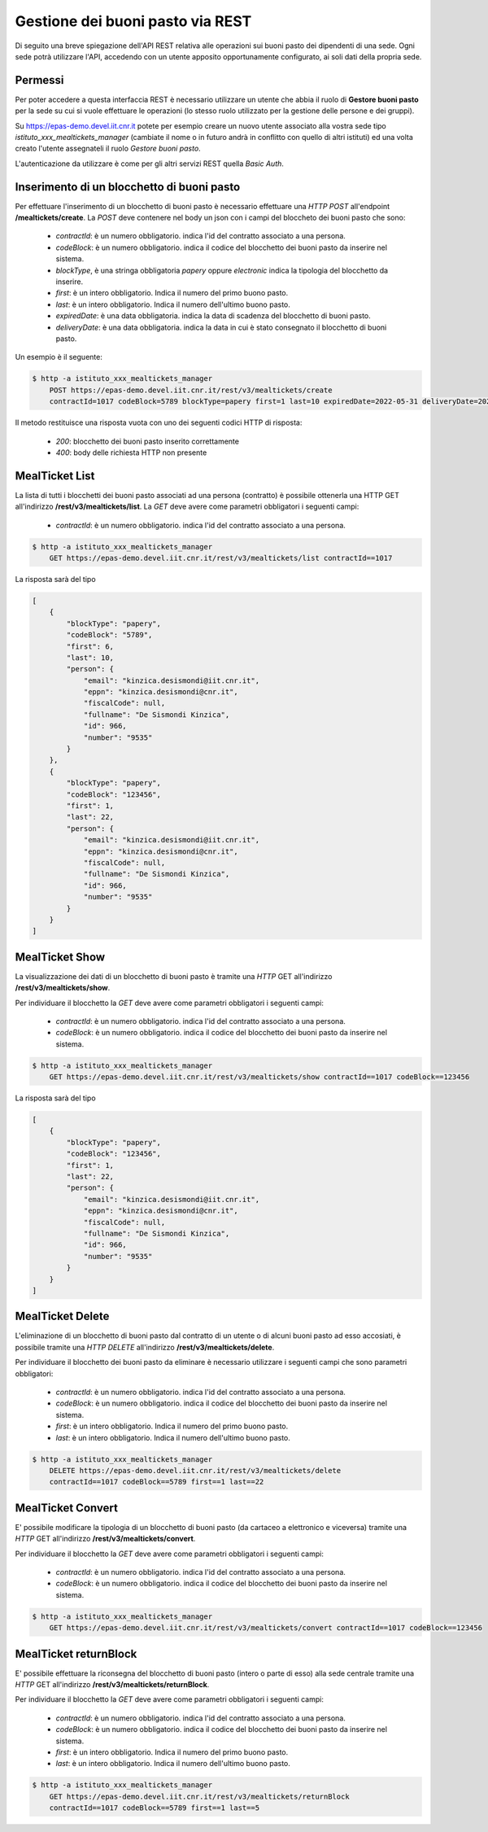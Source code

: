 Gestione dei buoni pasto via REST
==================================

Di seguito una breve spiegazione dell'API REST relativa alle operazioni sui buoni pasto dei
dipendenti di una sede. 
Ogni sede potrà utilizzare l'API, accedendo con un utente apposito opportunamente configurato, ai 
soli dati della propria sede. 

Permessi
--------

Per poter accedere a questa interfaccia REST è necessario utilizzare un utente che abbia il ruolo di
**Gestore buoni pasto** per la sede su cui si vuole effettuare le operazioni (lo stesso ruolo utilizzato
per la gestione delle persone e dei gruppi).

Su https://epas-demo.devel.iit.cnr.it potete per esempio creare un nuovo utente associato alla
vostra sede tipo *istituto_xxx_mealtickets_manager* (cambiate il nome o in futuro andrà in
conflitto con quello di altri istituti) ed una volta creato l'utente assegnateli il
ruolo *Gestore buoni pasto*.

L'autenticazione da utilizzare è come per gli altri servizi REST quella *Basic Auth*.


Inserimento di un blocchetto di buoni pasto
-------------------------------------------

Per effettuare l'inserimento di un blocchetto di buoni pasto è necessario effettuare una *HTTP POST* all'endpoint
**/mealtickets/create**.
La *POST* deve contenere nel body un json con i campi del bloccheto dei buoni pasto che sono:

  - *contractId*: è un numero obbligatorio. indica l'id del contratto associato a una persona.
  - *codeBlock*: è un numero obbligatorio. indica il codice del blocchetto dei buoni pasto da inserire nel sistema.
  - *blockType*, è una stringa obbligatoria *papery* oppure *electronic* indica la tipologia del blocchetto da inserire.
  - *first*: è un intero obbligatorio. Indica il numero del primo buono pasto.
  - *last*: è un intero obbligatorio. Indica il numero dell'ultimo buono pasto.
  - *expiredDate*: è una data obbligatoria. indica la data di scadenza del blocchetto di buoni pasto.
  - *deliveryDate*: è una data obbligatoria. indica la data in cui è stato consegnato il blocchetto di buoni pasto.

Un esempio è il seguente:

.. code-block:: bash

  $ http -a istituto_xxx_mealtickets_manager
      POST https://epas-demo.devel.iit.cnr.it/rest/v3/mealtickets/create
      contractId=1017 codeBlock=5789 blockType=papery first=1 last=10 expiredDate=2022-05-31 deliveryDate=2022-04-01

Il metodo restituisce una risposta vuota con uno dei seguenti codici HTTP di risposta:

 - *200*: blocchetto dei buoni pasto inserito correttamente
 - *400*: body delle richiesta HTTP non presente

MealTicket List
---------------

La lista di tutti i blocchetti dei buoni pasto associati ad una persona (contratto) è possibile ottenerla una HTTP GET
all'indirizzo **/rest/v3/mealtickets/list**.
La *GET* deve avere come parametri obbligatori i seguenti campi:

  - *contractId*: è un numero obbligatorio. indica l'id del contratto associato a una persona.

.. code-block:: bash

  $ http -a istituto_xxx_mealtickets_manager
      GET https://epas-demo.devel.iit.cnr.it/rest/v3/mealtickets/list contractId==1017

La risposta sarà del tipo

.. code-block:: json

    [
        {
            "blockType": "papery",
            "codeBlock": "5789",
            "first": 6,
            "last": 10,
            "person": {
                "email": "kinzica.desismondi@iit.cnr.it",
                "eppn": "kinzica.desismondi@cnr.it",
                "fiscalCode": null,
                "fullname": "De Sismondi Kinzica",
                "id": 966,
                "number": "9535"
            }
        },
        {
            "blockType": "papery",
            "codeBlock": "123456",
            "first": 1,
            "last": 22,
            "person": {
                "email": "kinzica.desismondi@iit.cnr.it",
                "eppn": "kinzica.desismondi@cnr.it",
                "fiscalCode": null,
                "fullname": "De Sismondi Kinzica",
                "id": 966,
                "number": "9535"
            }
        }
    ]

MealTicket Show
---------------
La visualizzazione dei dati di un blocchetto di buoni pasto è tramite una *HTTP* GET all'indirizzo
**/rest/v3/mealtickets/show**.

Per individuare il blocchetto la *GET* deve avere come parametri obbligatori i seguenti campi:

  - *contractId*: è un numero obbligatorio. indica l'id del contratto associato a una persona.
  - *codeBlock*: è un numero obbligatorio. indica il codice del blocchetto dei buoni pasto da inserire nel sistema.

.. code-block:: bash

  $ http -a istituto_xxx_mealtickets_manager
      GET https://epas-demo.devel.iit.cnr.it/rest/v3/mealtickets/show contractId==1017 codeBlock==123456

La risposta sarà del tipo

.. code-block:: json

    [
        {
            "blockType": "papery",
            "codeBlock": "123456",
            "first": 1,
            "last": 22,
            "person": {
                "email": "kinzica.desismondi@iit.cnr.it",
                "eppn": "kinzica.desismondi@cnr.it",
                "fiscalCode": null,
                "fullname": "De Sismondi Kinzica",
                "id": 966,
                "number": "9535"
            }
        }
    ]

MealTicket Delete
-----------------

L'eliminazione di un blocchetto di buoni pasto dal contratto di un utente o di alcuni buoni pasto ad esso accosiati,
è possibile tramite una *HTTP DELETE* all'indirizzo
**/rest/v3/mealtickets/delete**.

Per individuare il blocchetto dei buoni pasto da eliminare è necessario utilizzare i seguenti campi
che sono parametri obbligatori:

  - *contractId*: è un numero obbligatorio. indica l'id del contratto associato a una persona.
  - *codeBlock*: è un numero obbligatorio. indica il codice del blocchetto dei buoni pasto da inserire nel sistema.
  - *first*: è un intero obbligatorio. Indica il numero del primo buono pasto.
  - *last*: è un intero obbligatorio. Indica il numero dell'ultimo buono pasto.

.. code-block:: bash

  $ http -a istituto_xxx_mealtickets_manager
      DELETE https://epas-demo.devel.iit.cnr.it/rest/v3/mealtickets/delete
      contractId==1017 codeBlock==5789 first==1 last==22

MealTicket Convert
------------------

E' possibile modificare la tipologia di un blocchetto di buoni pasto (da cartaceo a elettronico e viceversa)
tramite una *HTTP* GET all'indirizzo
**/rest/v3/mealtickets/convert**.

Per individuare il blocchetto la *GET* deve avere come parametri obbligatori i seguenti campi:

  - *contractId*: è un numero obbligatorio. indica l'id del contratto associato a una persona.
  - *codeBlock*: è un numero obbligatorio. indica il codice del blocchetto dei buoni pasto da inserire nel sistema.

.. code-block:: bash

  $ http -a istituto_xxx_mealtickets_manager
      GET https://epas-demo.devel.iit.cnr.it/rest/v3/mealtickets/convert contractId==1017 codeBlock==123456

MealTicket returnBlock
----------------------

E' possibile effettuare la riconsegna del blocchetto di buoni pasto (intero o parte di esso) alla sede centrale
tramite una *HTTP* GET all'indirizzo
**/rest/v3/mealtickets/returnBlock**.

Per individuare il blocchetto la *GET* deve avere come parametri obbligatori i seguenti campi:

  - *contractId*: è un numero obbligatorio. indica l'id del contratto associato a una persona.
  - *codeBlock*: è un numero obbligatorio. indica il codice del blocchetto dei buoni pasto da inserire nel sistema.
  - *first*: è un intero obbligatorio. Indica il numero del primo buono pasto.
  - *last*: è un intero obbligatorio. Indica il numero dell'ultimo buono pasto.

.. code-block:: bash

  $ http -a istituto_xxx_mealtickets_manager
      GET https://epas-demo.devel.iit.cnr.it/rest/v3/mealtickets/returnBlock
      contractId==1017 codeBlock==5789 first==1 last==5
